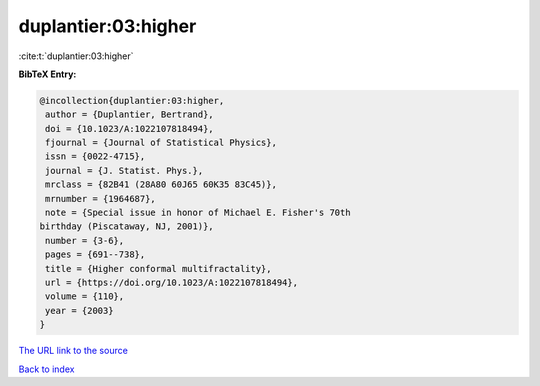 duplantier:03:higher
====================

:cite:t:`duplantier:03:higher`

**BibTeX Entry:**

.. code-block:: bibtex

   @incollection{duplantier:03:higher,
    author = {Duplantier, Bertrand},
    doi = {10.1023/A:1022107818494},
    fjournal = {Journal of Statistical Physics},
    issn = {0022-4715},
    journal = {J. Statist. Phys.},
    mrclass = {82B41 (28A80 60J65 60K35 83C45)},
    mrnumber = {1964687},
    note = {Special issue in honor of Michael E. Fisher's 70th
   birthday (Piscataway, NJ, 2001)},
    number = {3-6},
    pages = {691--738},
    title = {Higher conformal multifractality},
    url = {https://doi.org/10.1023/A:1022107818494},
    volume = {110},
    year = {2003}
   }
`The URL link to the source <ttps://doi.org/10.1023/A:1022107818494}>`_


`Back to index <../By-Cite-Keys.html>`_
